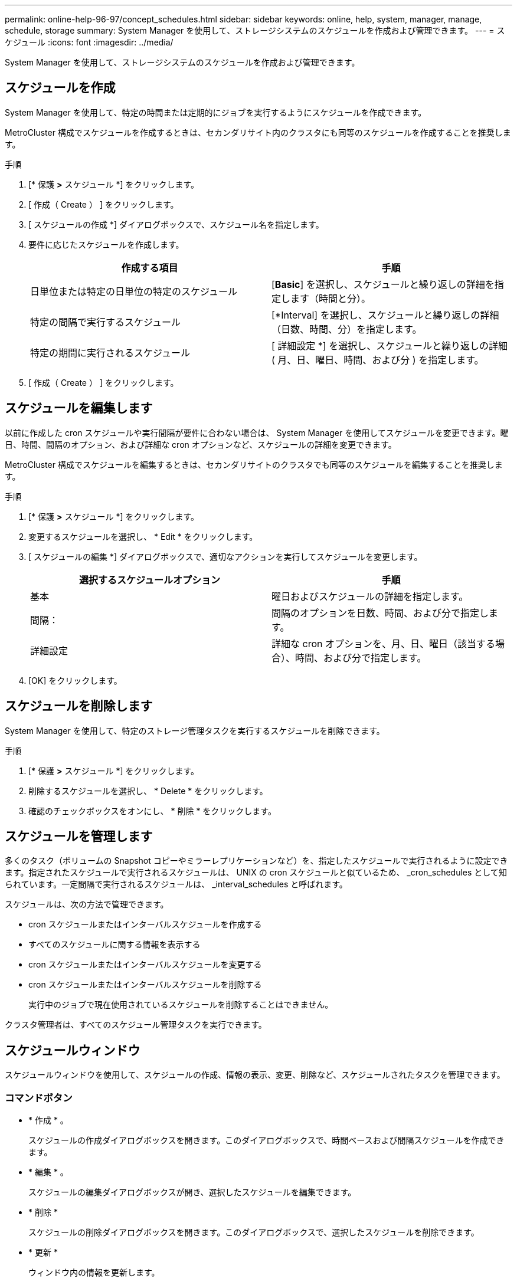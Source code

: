 ---
permalink: online-help-96-97/concept_schedules.html 
sidebar: sidebar 
keywords: online, help, system, manager, manage, schedule, storage 
summary: System Manager を使用して、ストレージシステムのスケジュールを作成および管理できます。 
---
= スケジュール
:icons: font
:imagesdir: ../media/


[role="lead"]
System Manager を使用して、ストレージシステムのスケジュールを作成および管理できます。



== スケジュールを作成

System Manager を使用して、特定の時間または定期的にジョブを実行するようにスケジュールを作成できます。

MetroCluster 構成でスケジュールを作成するときは、セカンダリサイト内のクラスタにも同等のスケジュールを作成することを推奨します。

.手順
. [* 保護 *>* スケジュール *] をクリックします。
. [ 作成（ Create ） ] をクリックします。
. [ スケジュールの作成 *] ダイアログボックスで、スケジュール名を指定します。
. 要件に応じたスケジュールを作成します。
+
|===
| 作成する項目 | 手順 


 a| 
日単位または特定の日単位の特定のスケジュール
 a| 
[*Basic*] を選択し、スケジュールと繰り返しの詳細を指定します（時間と分）。



 a| 
特定の間隔で実行するスケジュール
 a| 
[*Interval] を選択し、スケジュールと繰り返しの詳細（日数、時間、分）を指定します。



 a| 
特定の期間に実行されるスケジュール
 a| 
[ 詳細設定 *] を選択し、スケジュールと繰り返しの詳細 ( 月、日、曜日、時間、および分 ) を指定します。

|===
. [ 作成（ Create ） ] をクリックします。




== スケジュールを編集します

以前に作成した cron スケジュールや実行間隔が要件に合わない場合は、 System Manager を使用してスケジュールを変更できます。曜日、時間、間隔のオプション、および詳細な cron オプションなど、スケジュールの詳細を変更できます。

MetroCluster 構成でスケジュールを編集するときは、セカンダリサイトのクラスタでも同等のスケジュールを編集することを推奨します。

.手順
. [* 保護 *>* スケジュール *] をクリックします。
. 変更するスケジュールを選択し、 * Edit * をクリックします。
. [ スケジュールの編集 *] ダイアログボックスで、適切なアクションを実行してスケジュールを変更します。
+
|===
| 選択するスケジュールオプション | 手順 


 a| 
基本
 a| 
曜日およびスケジュールの詳細を指定します。



 a| 
間隔：
 a| 
間隔のオプションを日数、時間、および分で指定します。



 a| 
詳細設定
 a| 
詳細な cron オプションを、月、日、曜日（該当する場合）、時間、および分で指定します。

|===
. [OK] をクリックします。




== スケジュールを削除します

[role="lead"]
System Manager を使用して、特定のストレージ管理タスクを実行するスケジュールを削除できます。

.手順
. [* 保護 *>* スケジュール *] をクリックします。
. 削除するスケジュールを選択し、 * Delete * をクリックします。
. 確認のチェックボックスをオンにし、 * 削除 * をクリックします。




== スケジュールを管理します

多くのタスク（ボリュームの Snapshot コピーやミラーレプリケーションなど）を、指定したスケジュールで実行されるように設定できます。指定されたスケジュールで実行されるスケジュールは、 UNIX の cron スケジュールと似ているため、 _cron_schedules として知られています。一定間隔で実行されるスケジュールは、 _interval_schedules と呼ばれます。

スケジュールは、次の方法で管理できます。

* cron スケジュールまたはインターバルスケジュールを作成する
* すべてのスケジュールに関する情報を表示する
* cron スケジュールまたはインターバルスケジュールを変更する
* cron スケジュールまたはインターバルスケジュールを削除する
+
実行中のジョブで現在使用されているスケジュールを削除することはできません。



クラスタ管理者は、すべてのスケジュール管理タスクを実行できます。



== スケジュールウィンドウ

スケジュールウィンドウを使用して、スケジュールの作成、情報の表示、変更、削除など、スケジュールされたタスクを管理できます。



=== コマンドボタン

* * 作成 * 。
+
スケジュールの作成ダイアログボックスを開きます。このダイアログボックスで、時間ベースおよび間隔スケジュールを作成できます。

* * 編集 * 。
+
スケジュールの編集ダイアログボックスが開き、選択したスケジュールを編集できます。

* * 削除 *
+
スケジュールの削除ダイアログボックスを開きます。このダイアログボックスで、選択したスケジュールを削除できます。

* * 更新 *
+
ウィンドウ内の情報を更新します。





=== スケジュールのリスト

* * 名前 *
+
スケジュールの名前を示します。

* * タイプ *
+
schedule-time-based または interval] ベースのタイプを指定します。





=== 詳細領域

詳細領域には、選択したスケジュールが実行されるタイミングに関する情報が表示されます。
